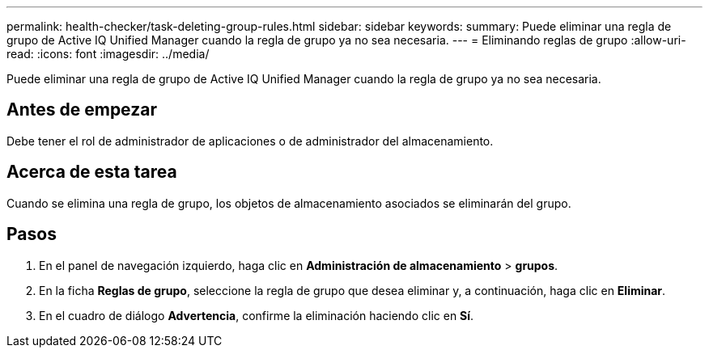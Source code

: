 ---
permalink: health-checker/task-deleting-group-rules.html 
sidebar: sidebar 
keywords:  
summary: Puede eliminar una regla de grupo de Active IQ Unified Manager cuando la regla de grupo ya no sea necesaria. 
---
= Eliminando reglas de grupo
:allow-uri-read: 
:icons: font
:imagesdir: ../media/


[role="lead"]
Puede eliminar una regla de grupo de Active IQ Unified Manager cuando la regla de grupo ya no sea necesaria.



== Antes de empezar

Debe tener el rol de administrador de aplicaciones o de administrador del almacenamiento.



== Acerca de esta tarea

Cuando se elimina una regla de grupo, los objetos de almacenamiento asociados se eliminarán del grupo.



== Pasos

. En el panel de navegación izquierdo, haga clic en *Administración de almacenamiento* > *grupos*.
. En la ficha *Reglas de grupo*, seleccione la regla de grupo que desea eliminar y, a continuación, haga clic en *Eliminar*.
. En el cuadro de diálogo *Advertencia*, confirme la eliminación haciendo clic en *Sí*.

